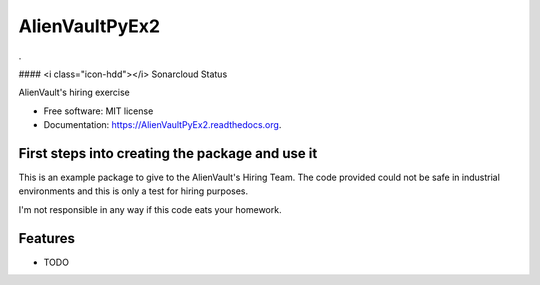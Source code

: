 ===============================
AlienVaultPyEx2
===============================

.. image:: https://travis-ci.org/TheFantasyClub/AlienVaultPyEx2.svg?branch=master
        :alt: Travis Support
        :target: https://travis-ci.org/TheFantasyClub/AlienVaultPyEx2

.. image:: https://coveralls.io/repos/github/TheFantasyClub/AlienVaultPyEx2/badge.svg?branch=master
        :alt: Coveralls coverage support
        :target: https://coveralls.io/github/TheFantasyClub/AlienVaultPyEx2?branch=master

.. image:: https://readthedocs.org/projects/alienvaultpyex2/badge/?version=latest
        :alt: Documentation Status
        :target: https://alienvaultpyex2.readthedocs.io/en/latest/?badge=latest
.

#### <i class="icon-hdd"></i> Sonarcloud Status

.. image:: https://sonarcloud.io/api/project_badges/measure?project=AlienVaultPyEx2_W&metric=alert_status
        :alt: Coveralls coverage support
        :target: https://sonarcloud.io/dashboard?id=AlienVaultPyEx2_W

.. image:: https://sonarcloud.io/api/project_badges/measure?project=AlienVaultPyEx2_W&metric=code_smells
        :alt: Coveralls coverage support
        :target: https://sonarcloud.io/dashboard?id=AlienVaultPyEx2_W

.. image:: https://sonarcloud.io/api/project_badges/measure?project=AlienVaultPyEx2_W&metric=sqale_index
        :alt: Coveralls coverage support
        :target: https://sonarcloud.io/dashboard?id=AlienVaultPyEx2_W

.. image:: https://sonarcloud.io/api/project_badges/measure?project=AlienVaultPyEx2_W&metric=coverage
        :alt: Coveralls coverage support
        :target: https://sonarcloud.io/dashboard?id=AlienVaultPyEx2_W



AlienVault's hiring exercise

* Free software: MIT license
* Documentation: https://AlienVaultPyEx2.readthedocs.org.


First steps into creating the package and use it
------------------------------------------------

This is an example package to give to the AlienVault's Hiring Team.
The code provided could not be safe in industrial environments and this is only a test for hiring purposes.

I'm not responsible in any way if this code eats your homework.

Features
--------

* TODO
